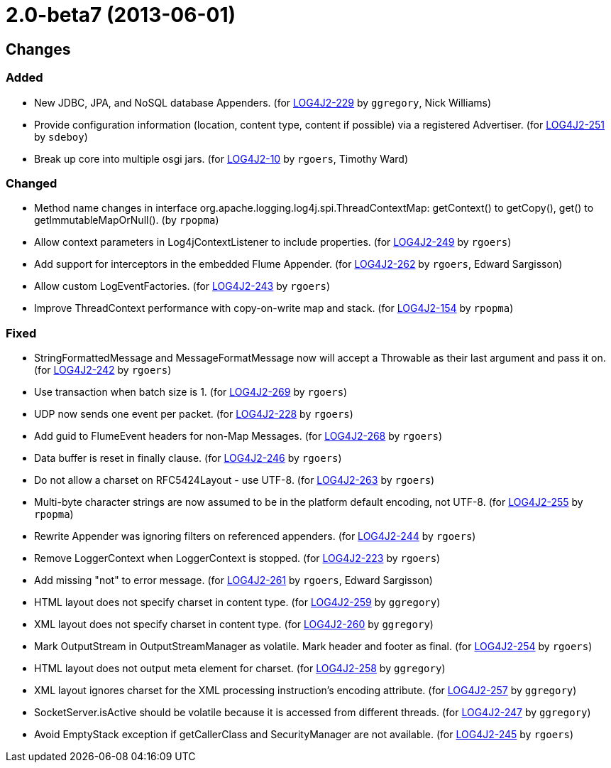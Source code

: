 ////
    Licensed to the Apache Software Foundation (ASF) under one or more
    contributor license agreements.  See the NOTICE file distributed with
    this work for additional information regarding copyright ownership.
    The ASF licenses this file to You under the Apache License, Version 2.0
    (the "License"); you may not use this file except in compliance with
    the License.  You may obtain a copy of the License at

         https://www.apache.org/licenses/LICENSE-2.0

    Unless required by applicable law or agreed to in writing, software
    distributed under the License is distributed on an "AS IS" BASIS,
    WITHOUT WARRANTIES OR CONDITIONS OF ANY KIND, either express or implied.
    See the License for the specific language governing permissions and
    limitations under the License.
////

////
*DO NOT EDIT THIS FILE!!*
This file is automatically generated from the release changelog directory!
////

= 2.0-beta7 (2013-06-01)

== Changes

=== Added

* New JDBC, JPA, and NoSQL database Appenders. (for https://issues.apache.org/jira/browse/LOG4J2-229[LOG4J2-229] by `ggregory`, Nick Williams)
* Provide configuration information (location, content type, content if possible) via a registered Advertiser. (for https://issues.apache.org/jira/browse/LOG4J2-251[LOG4J2-251] by `sdeboy`)
* Break up core into multiple osgi jars. (for https://issues.apache.org/jira/browse/LOG4J2-10[LOG4J2-10] by `rgoers`, Timothy Ward)

=== Changed

* Method name changes in interface org.apache.logging.log4j.spi.ThreadContextMap:
        getContext() to getCopy(), get() to getImmutableMapOrNull(). (by `rpopma`)
* Allow context parameters in Log4jContextListener to include properties. (for https://issues.apache.org/jira/browse/LOG4J2-249[LOG4J2-249] by `rgoers`)
* Add support for interceptors in the embedded Flume Appender. (for https://issues.apache.org/jira/browse/LOG4J2-262[LOG4J2-262] by `rgoers`, Edward Sargisson)
* Allow custom LogEventFactories. (for https://issues.apache.org/jira/browse/LOG4J2-243[LOG4J2-243] by `rgoers`)
* Improve ThreadContext performance with copy-on-write map and stack. (for https://issues.apache.org/jira/browse/LOG4J2-154[LOG4J2-154] by `rpopma`)

=== Fixed

* StringFormattedMessage and MessageFormatMessage now will accept a Throwable as their last argument and
        pass it on. (for https://issues.apache.org/jira/browse/LOG4J2-242[LOG4J2-242] by `rgoers`)
* Use transaction when batch size is 1. (for https://issues.apache.org/jira/browse/LOG4J2-269[LOG4J2-269] by `rgoers`)
* UDP now sends one event per packet. (for https://issues.apache.org/jira/browse/LOG4J2-228[LOG4J2-228] by `rgoers`)
* Add guid to FlumeEvent headers for non-Map Messages. (for https://issues.apache.org/jira/browse/LOG4J2-268[LOG4J2-268] by `rgoers`)
* Data buffer is reset in finally clause. (for https://issues.apache.org/jira/browse/LOG4J2-246[LOG4J2-246] by `rgoers`)
* Do not allow a charset on RFC5424Layout - use UTF-8. (for https://issues.apache.org/jira/browse/LOG4J2-263[LOG4J2-263] by `rgoers`)
* Multi-byte character strings are now assumed to be in the platform default encoding, not UTF-8. (for https://issues.apache.org/jira/browse/LOG4J2-255[LOG4J2-255] by `rpopma`)
* Rewrite Appender was ignoring filters on referenced appenders. (for https://issues.apache.org/jira/browse/LOG4J2-244[LOG4J2-244] by `rgoers`)
* Remove LoggerContext when LoggerContext is stopped. (for https://issues.apache.org/jira/browse/LOG4J2-223[LOG4J2-223] by `rgoers`)
* Add missing "not" to error message. (for https://issues.apache.org/jira/browse/LOG4J2-261[LOG4J2-261] by `rgoers`, Edward Sargisson)
* HTML layout does not specify charset in content type. (for https://issues.apache.org/jira/browse/LOG4J2-259[LOG4J2-259] by `ggregory`)
* XML layout does not specify charset in content type. (for https://issues.apache.org/jira/browse/LOG4J2-260[LOG4J2-260] by `ggregory`)
* Mark OutputStream in OutputStreamManager as volatile. Mark header and footer as final. (for https://issues.apache.org/jira/browse/LOG4J2-254[LOG4J2-254] by `rgoers`)
* HTML layout does not output meta element for charset. (for https://issues.apache.org/jira/browse/LOG4J2-258[LOG4J2-258] by `ggregory`)
* XML layout ignores charset for the XML processing instruction's encoding attribute. (for https://issues.apache.org/jira/browse/LOG4J2-257[LOG4J2-257] by `ggregory`)
* SocketServer.isActive should be volatile because it is accessed from different threads. (for https://issues.apache.org/jira/browse/LOG4J2-247[LOG4J2-247] by `ggregory`)
* Avoid EmptyStack exception if getCallerClass and SecurityManager are not available. (for https://issues.apache.org/jira/browse/LOG4J2-245[LOG4J2-245] by `rgoers`)
